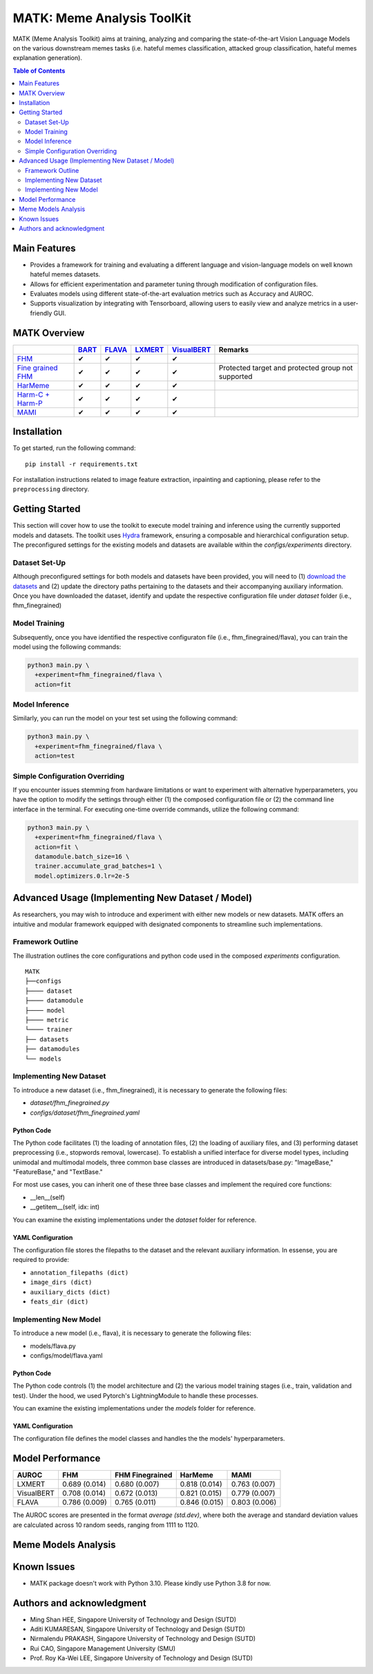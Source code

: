 MATK: Meme Analysis ToolKit
===========================

MATK (Meme Analysis Toolkit) aims at training, analyzing and comparing
the state-of-the-art Vision Language Models on the various downstream
memes tasks (i.e. hateful memes classification, attacked group
classification, hateful memes explanation generation).

.. contents:: Table of Contents 
   :depth: 2


***************
Main Features
***************

* Provides a framework for training and evaluating a different language and vision-language models on well known hateful memes datasets.
* Allows for efficient experimentation and parameter tuning through modification of configuration files. 
* Evaluates models using different state-of-the-art evaluation metrics such as Accuracy and AUROC. 
* Supports visualization by integrating with Tensorboard, allowing users to easily view and analyze metrics in a user-friendly GUI.


**************
MATK Overview
**************
.. |green_check| unicode:: U+2714
   :trim:

+-------------------------------------------------------------------------------------------------------+----------------------------------------------------------+-------------------------------------------------+--------------------------------------------------+------------------------------------------------------+----------------------------------------------------+
|                                                                                                       | `BART <https://aclanthology.org/2020.acl-main.703.pdf>`_ | `FLAVA <https://arxiv.org/pdf/2112.04482.pdf>`_ | `LXMERT <https://arxiv.org/pdf/1908.07490.pdf>`_ | `VisualBERT <https://arxiv.org/pdf/1908.03557.pdf>`_ | Remarks                                            |
+=======================================================================================================+==========================================================+=================================================+==================================================+======================================================+====================================================+
| `FHM <https://www.drivendata.org/accounts/login/?next=/competitions/70/hateful-memes-phase-2/data/>`_ | |green_check|                                            | |green_check|                                   | |green_check|                                    | |green_check|                                        |                                                    |
+-------------------------------------------------------------------------------------------------------+----------------------------------------------------------+-------------------------------------------------+--------------------------------------------------+------------------------------------------------------+----------------------------------------------------+
| `Fine grained FHM <https://github.com/facebookresearch/fine_grained_hateful_memes/tree/main/data>`_   | |green_check|                                            | |green_check|                                   | |green_check|                                    | |green_check|                                        | Protected target and protected group not supported |
+-------------------------------------------------------------------------------------------------------+----------------------------------------------------------+-------------------------------------------------+--------------------------------------------------+------------------------------------------------------+----------------------------------------------------+
| `HarMeme <https://github.com/di-dimitrov/harmeme>`_                                                   | |green_check|                                            | |green_check|                                   | |green_check|                                    | |green_check|                                        |                                                    |
+-------------------------------------------------------------------------------------------------------+----------------------------------------------------------+-------------------------------------------------+--------------------------------------------------+------------------------------------------------------+----------------------------------------------------+
| `Harm-C + Harm-P <https://github.com/LCS2-IIITD/MOMENTA>`_                                            | |green_check|                                            | |green_check|                                   | |green_check|                                    | |green_check|                                        |                                                    |
+-------------------------------------------------------------------------------------------------------+----------------------------------------------------------+-------------------------------------------------+--------------------------------------------------+------------------------------------------------------+----------------------------------------------------+
| `MAMI <https://competitions.codalab.org/competitions/34175>`_                                         | |green_check|                                            | |green_check|                                   | |green_check|                                    | |green_check|                                        |                                                    |
+-------------------------------------------------------------------------------------------------------+----------------------------------------------------------+-------------------------------------------------+--------------------------------------------------+------------------------------------------------------+----------------------------------------------------+


************
Installation
************

To get started, run the following command::

  pip install -r requirements.txt


For installation instructions related to image feature extraction, inpainting and captioning, please refer to the ``preprocessing`` directory. 


***************
Getting Started
***************

This section will cover how to use the toolkit to execute model training and inference using the currently supported models and datasets. 
The toolkit uses `Hydra <https://hydra.cc/docs/intro/>`_ framework, ensuring a composable and hierarchical configuration setup. 
The preconfigured settings for the existing models and datasets are available within the `configs/experiments` directory.

Dataset Set-Up
--------------

Although preconfigured settings for both models and datasets have been provided, you will need to (1) `download the datasets <#matk-overview>`_ 
and (2) update the directory paths pertaining to the datasets and their accompanying auxiliary information.
Once you have downloaded the dataset, identify and update the respective configuration file under `dataset` folder (i.e., fhm_finegrained)


Model Training
--------------

Subsequently, once you have identified the respective configuraton file (i.e., fhm_finegrained/flava), you can train the model using the following commands:

.. code-block:: bash

  python3 main.py \
    +experiment=fhm_finegrained/flava \
    action=fit


Model Inference
---------------

Similarly, you can run the model on your test set using the following command:

.. code-block:: bash

  python3 main.py \
    +experiment=fhm_finegrained/flava \
    action=test


Simple Configuration Overriding
-------------------------------

If you encounter issues stemming from hardware limitations or want to experiment with alternative hyperparameters, 
you have the option to modify the settings through either (1) the composed configuration file or (2) the command line interface in the terminal. 
For executing one-time override commands, utilize the following command:

.. code-block:: bash

  python3 main.py \
    +experiment=fhm_finegrained/flava \
    action=fit \
    datamodule.batch_size=16 \
    trainer.accumulate_grad_batches=1 \
    model.optimizers.0.lr=2e-5


*************************************************
Advanced Usage (Implementing New Dataset / Model)
*************************************************

As researchers, you may wish to introduce and experiment with either new models or new datasets. 
MATK offers an intuitive and modular framework equipped with designated components to streamline such implementations.

Framework Outline
-----------------

The illustration outlines the core configurations and python code used in the composed `experiments` configuration.

::

    MATK
    ├──configs
    ├──── dataset
    ├──── datamodule
    ├──── model
    ├──── metric      
    └──── trainer
    ├── datasets
    ├── datamodules
    └── models


Implementing New Dataset
------------------------

To introduce a new dataset (i.e., fhm_finegrained), it is necessary to generate the following files:

- `dataset/fhm_finegrained.py` 
- `configs/dataset/fhm_finegrained.yaml`


Python Code
~~~~~~~~~~~

The Python code facilitates (1) the loading of annotation files, (2) the loading of auxiliary files, and (3) performing dataset preprocessing (i.e., stopwords removal, lowercase). 
To establish a unified interface for diverse model types, including unimodal and multimodal models, three common base classes are introduced in datasets/base.py: "ImageBase," "FeatureBase," and "TextBase."

For most use cases, you can inherit one of these three base classes and implement the required core functions:

- __len__(self)
- __getitem__(self, idx: int)

You can examine the existing implementations under the `dataset` folder for reference.

YAML Configuration
~~~~~~~~~~~~~~~~~~

The configuration file stores the filepaths to the dataset and the relevant auxiliary information. In essense, you are required to provide:

- ``annotation_filepaths (dict)``
- ``image_dirs (dict)``
- ``auxiliary_dicts (dict)``
- ``feats_dir (dict)``


Implementing New Model
-----------------------

To introduce a new model (i.e., flava), it is necessary to generate the following files:

- models/flava.py
- configs/model/flava.yaml


Python Code
~~~~~~~~~~~

The Python code controls (1) the model architecture and (2) the various model training stages (i.e., train, validation and test). Under the hood, we used Pytorch's LightningModule to handle these processes. 

You can examine the existing implementations under the `models` folder for reference.

YAML Configuration
~~~~~~~~~~~~~~~~~~

The configuration file defines the model classes and handles the the models' hyperparameters.


*****************
Model Performance
*****************

+------------+---------------+-----------------+---------------+---------------+
| AUROC      | FHM           | FHM Finegrained | HarMeme       | MAMI          |
+============+===============+=================+===============+===============+
| LXMERT     | 0.689 (0.014) | 0.680 (0.007)   | 0.818 (0.014) | 0.763 (0.007) |
+------------+---------------+-----------------+---------------+---------------+
| VisualBERT | 0.708 (0.014) | 0.672 (0.013)   | 0.821 (0.015) | 0.779 (0.007) |
+------------+---------------+-----------------+---------------+---------------+
| FLAVA      | 0.786 (0.009) | 0.765 (0.011)   | 0.846 (0.015) | 0.803 (0.006) |
+------------+---------------+-----------------+---------------+---------------+


The AUROC scores are presented in the format `average (std.dev)`, where both the average and standard deviation values are calculated across 10 random seeds, ranging from 1111 to 1120.

**************************
Meme Models Analysis
**************************

***************
Known Issues
***************

- MATK package doesn't work with Python 3.10. Please kindly use Python 3.8 for now.



**************************
Authors and acknowledgment
**************************

*  Ming Shan HEE, Singapore University of Technology and Design (SUTD)
*  Aditi KUMARESAN, Singapore University of Technology and Design (SUTD)
*  Nirmalendu PRAKASH, Singapore University of Technology and Design (SUTD)
*  Rui CAO, Singapore Management University (SMU)
*  Prof. Roy Ka-Wei LEE, Singapore University of Technology and Design (SUTD)
